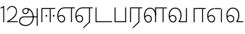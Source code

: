 SplineFontDB: 3.0
FontName: AyannaNarrowTamil-Light
FullName: AyannaNarrow
FamilyName: AyannaNarrow
OS2StyleName: "regular"
Weight: Light
Copyright: Licensed under the SIL Open Font License 1.1 (see file OFL.txt)
Version: pre
ItalicAngle: 0
UnderlinePosition: 0
UnderlineWidth: 0
Ascent: 819
Descent: 205
InvalidEm: 1
UFOAscent: 900
UFODescent: -400
LayerCount: 2
Layer: 0 0 "Back" 1
Layer: 1 0 "Fore" 0
PreferredKerning: 4
FSType: 0
OS2Version: 0
OS2_WeightWidthSlopeOnly: 0
OS2_UseTypoMetrics: 0
CreationTime: 1435046519
ModificationTime: 1436985915
PfmFamily: 16
TTFWeight: 400
TTFWidth: 5
LineGap: 0
VLineGap: 0
Panose: 2 0 6 0 0 0 0 0 0 0
OS2TypoAscent: 0
OS2TypoAOffset: 1
OS2TypoDescent: 0
OS2TypoDOffset: 1
OS2TypoLinegap: 0
OS2WinAscent: 0
OS2WinAOffset: 1
OS2WinDescent: 0
OS2WinDOffset: 1
HheadAscent: 0
HheadAOffset: 1
HheadDescent: 0
HheadDOffset: 1
OS2SubXSize: 861
OS2SubYSize: 799
OS2SubXOff: 0
OS2SubYOff: 246
OS2SupXSize: 861
OS2SupYSize: 799
OS2SupXOff: 0
OS2SupYOff: 615
OS2StrikeYSize: 61
OS2StrikeYPos: 307
OS2CapHeight: 720
OS2XHeight: 520
OS2Vendor: 'ACE '
OS2CodePages: 00000001.00000000
OS2UnicodeRanges: 80108003.00002042.00000000.00000000
Lookup: 1 0 0 "ss07" { "ss07-0"  } ['ss07' ('latn' <'dflt' > ) ]
Lookup: 1 0 0 "ss06" { "ss06-0"  } ['ss06' ('latn' <'dflt' > ) ]
Lookup: 1 0 0 "ss05" { "ss05-0"  } ['ss05' ('latn' <'dflt' > ) ]
Lookup: 1 0 0 "ss04" { "ss04-0"  } ['ss04' ('latn' <'dflt' > ) ]
Lookup: 1 0 0 "ss03" { "ss03-0"  } ['ss03' ('latn' <'dflt' > ) ]
Lookup: 1 0 0 "ss02" { "ss02-0"  } ['ss02' ('latn' <'dflt' > ) ]
Lookup: 1 0 0 "ss01" { "ss01-0"  } ['ss01' ('latn' <'dflt' > ) ]
MarkAttachClasses: 1
DEI: 91125
LangName: 1033 "Licensed under the SIL Open Font License 1.1 (see file OFL.txt)" "" "Medium" "" "" "Version 2.5.0" "" "" "" "" "" "" "" "" "" "" "ayanna-tamil" "tamil"
PickledDataWithLists: "(dp1
S'com.schriftgestaltung.weight'
p2
S'Light'
p3
sS'public.glyphOrder'
p4
(lp5
S'tm_A'
p6
aS'tm_Aa'
p7
aS'tm_Ai'
p8
aS'tm_Au'
p9
aS'tm_Ca'
p10
aS'tm_E'
p11
aS'tm_Ee'
p12
aS'tm_I'
p13
aS'tm_Ii'
p14
aS'tm_Ja'
p15
aS'tm_Ka'
p16
aS'tm_La'
p17
aS'tm_Lla'
p18
aS'tm_Llla'
p19
aS'tm_Ma'
p20
aS'tm_Na'
p21
aS'tm_Nga'
p22
aS'tm_Nna'
p23
aS'tm_Nnna'
p24
aS'tm_Nya'
p25
aS'tm_O'
p26
aS'tm_Oo'
p27
aS'tm_Pa'
p28
aS'tm_Ra'
p29
aS'tm_Rra'
p30
aS'tm_Sha'
p31
aS'tm_Ssa'
p32
aS'tm_Ta'
p33
aS'tm_Tta'
p34
aS'tm_U'
p35
aS'tm_Uu'
p36
aS'tm_Va'
p37
aS'tm_Visarga'
p38
aS'tm_Ya'
p39
aS'tm_Seven'
p40
aS'tm_Naal'
p41
aS'tm_VowelAa'
p42
asS'com.schriftgestaltung.useNiceNames'
p43
I00
sS'com.schriftgestaltung.fontMasterID'
p44
S'D3669537-663F-4203-8192-BEB274270EE9'
p45
s."
Encoding: Custom
UnicodeInterp: none
NameList: AGL For New Fonts
DisplaySize: -128
AntiAlias: 1
FitToEm: 1
WinInfo: 0 8 2
BeginPrivate: 0
EndPrivate
Grid
-1024 590 m 0
 2048 590 l 1024
1399 888 m 0
 -158 -570 l 1024
  Named: "1"
1259 887 m 0
 -298 -571 l 1024
  Named: "1"
-1024 545 m 4
 2048 545 l 1028
  Named: "tamil_overshoot"
798.5 1331 m 0
 798.5 -717 l 1024
  Named: "rsb"
-23.5 1328 m 0
 -23.5 -720 l 1024
  Named: "lsb"
-1024 531.002929688 m 4
 2048 531.002929688 l 1028
-1024 261.333333333 m 0
 2048 261.333333333 l 1024
EndSplineSet
AnchorClass2: "Anchor-4" "" "Anchor-0" "" "Anchor-1" "" 
BeginChars: 15 24

StartChar: uni0B85
Encoding: 0 2949 0
GlifName: tm_A_
Width: 776
VWidth: 0
Flags: HWO
HStem: -134 36<166.706 355.432> 160 35<141.354 678> 298 35<219.933 321.795> 492 37<228.107 385.381>
VStem: 155 37<359.354 458.575> 524 37<84.4743 308.835> 670 36<-129 160 195 521> 670 8<160 195>
LayerCount: 2
Back
Fore
SplineSet
706 -129 m 257xfe
 670 -129 l 257
 670 521 l 257
 706 521 l 257
 706 -129 l 257xfe
524 176 m 4
 525.926231568 318.453500224 458.301712548 488.950718588 276 492 c 0
 227.976127932 492.803274409 180.956044098 458.580220097 182 408 c 0
 182.82 368.27056277 208.431924759 333.888631761 264 333 c 0
 336.663770951 331.837977842 353.444444445 425.242774567 348 491 c 257
 380 485 l 257
 391.582481846 393.842857143 356.85725205 298.92904803 267 298 c 0
 190.041209717 297.224889321 145.897083579 345.391041922 145 408 c 0
 144.014925373 476.75 208.030746123 528.688737877 276 529 c 0
 481.555766621 529.941333333 560.038676027 341.726080949 561 176 c 4
 562.031141868 -1.76223776224 424.432525952 -134 275 -134 c 256
 112.066123188 -134 38.7097034903 -65.2188987962 30 27 c 256
 19.3825103778 139.418660639 102.328767123 215 206 215 c 258
 678 215 l 257
 678 180 l 257xfd
 209 180 l 258
 120.084611525 180 54.7903013298 108.281243746 67 27 c 256
 82.2429538611 -71.5608139609 191.800174061 -98 276 -98 c 260
 401.968253968 -98 521.799806012 13.2857448618 524 176 c 4
EndSplineSet
PickledDataWithLists: "(dp1
S'com.fontlab.hintData'
p2
(dp3
S'vhints'
p4
(lp5
(dp6
S'position'
p7
I60
sS'width'
p8
I32
sa(dp9
g7
I188
sg8
I32
sa(dp10
g7
I402
sg8
I32
sa(dp11
g7
I638
sg8
I33
sa(dp12
g7
I638
sg8
I11
sasS'hhints'
p13
(lp14
(dp15
g7
S'-134'
p16
sg8
I31
sa(dp17
g7
I132
sg8
I33
sa(dp18
g7
I240
sg8
I32
sa(dp19
g7
I454
sg8
I32
sass."
EndChar

StartChar: uni0B8E
Encoding: 2 2958 1
GlifName: tm_E_
Width: 695
VWidth: 0
Flags: HW
HStem: -17 36<143.421 245.433> 1 21G<533 569> 233 36<118.148 239.159> 486 35<209.872 533 569 669>
VStem: 35 37<115.107 346.148> 284 37<58.919 187.892> 533 36<1 486>
LayerCount: 2
Back
SplineSet
215 -23 m 260
 99 -23 35 88 35 240 c 260
 35 416.312292359 135 543.986710964 296 545 c 260
 300 442 l 260
 195 442 136 358.326530613 136 242 c 260
 136 148 155 80 215 80 c 260
 246 80 268 103 268 135 c 260
 268 172 242 198 207 198 c 260
 171 198 133 173 116 138 c 261
 73 216 l 261
 103 258 161 289 210 289 c 260
 301 289 367 225 367 136 c 260
 367 44 303 -23 215 -23 c 260
474 0 m 5x3e
 474 442 l 5
 293 442 l 5
 288 545 l 5
 666 545 l 5
 666 442 l 5
 579 442 l 5
 579 0 l 5
 474 0 l 5x3e
EndSplineSet
Fore
SplineSet
44 187 m 257xbe
 75 238 129 269 185 269 c 256
 261 269 321 209 321 126 c 256
 321 43 269 -17 198 -17 c 256
 93 -17 35 92 35 242 c 256
 35 416.76779864 135.361328125 543.96594632 300 545 c 260
 301 510 l 260
 157.15625 510 72 397.377273309 72 242 c 256
 72 113 115 19 197 19 c 256
 247 19 284 64 284 126 c 256
 284 188 240 233 183 233 c 256
 126 233 90 199 61 165 c 257
 44 187 l 257xbe
533 1 m 1x7e
 533 510 l 5
 301 510 l 5
 296 545 l 5
 669 545 l 5
 669 510 l 5
 569 510 l 5
 569 1 l 1
 533 1 l 1x7e
EndSplineSet
PickledDataWithLists: "(dp1
S'com.schriftgestaltung.Glyphs.ColorIndex'
p2
I6
sS'public.markColor'
p3
S'0,0.67,0.91,1'
p4
s."
EndChar

StartChar: uni0B8F
Encoding: 3 2959 2
GlifName: tm_E_e
Width: 659
VWidth: 0
Flags: HW
HStem: -18 36<108.421 210.433> 0 21G<498 534> 232 36<83.1483 204.159> 485 35<174.872 498 534 634>
VStem: 0 37<114.107 345.148> 249 37<57.919 186.892> 498 36<0 485>
LayerCount: 2
Back
SplineSet
554 0 m 261x7e
 299 -238.46875 l 261
 233 -170.46875 l 261
 449 32 l 261
 554 0 l 261x7e
263 520 m 1
 641 520 l 1
 641 417 l 1
 554 417 l 1
 554 0 l 1
 449 0 l 1
 449 417 l 1
 368 417 l 1
 263 520 l 1
179 192 m 256
 137.571289062 192 101.643554688 162.4921875 83 136 c 257
 39 197 l 257
 69.177734375 245.380859375 123.74609375 285 185 285 c 256
 269.942382812 285 337 218.286132812 337 126 c 256
 337 39.517578125 281.951171875 -23 185 -23 c 256
 69.048828125 -23 5 88.525390625 5 242 c 256
 5 402.34765625 95.1357421875 519.044921875 243 520 c 256
 407 520.002929688 l 257
 404 417 l 256
 244 417 l 256
 152.537109375 417 110 343.458984375 110 242 c 256
 110 149.443359375 128.03125 82 185 82 c 256
 211.740234375 82 238 104.709960938 238 136 c 256
 238 168.448242188 212.297851562 192 179 192 c 256
EndSplineSet
Fore
SplineSet
533 0 m 257x7e
 301 -221 l 257
 278 -197 l 257
 497 15 l 257
 533 0 l 257x7e
EndSplineSet
Refer: 1 2958 N 1 0 0 1 -35 -1 2
PickledDataWithLists: "(dp1
S'com.schriftgestaltung.Glyphs.ColorIndex'
p2
I6
sS'public.markColor'
p3
S'0,0.67,0.91,1'
p4
s."
EndChar

StartChar: uni0B87
Encoding: -1 2951 3
GlifName: tm_I_
Width: 1024
VWidth: 0
LayerCount: 2
Back
SplineSet
449 445 m 257
 384 555 l 257
 473 522 519 400 519 282 c 256
 519 199 508 187 508 187 c 257
 507 211 l 257
 635 181 675 114 676 36 c 256
 676 -69 621 -129 511 -129 c 256
 414 -129 345 -60 345 -60 c 257
 368 -60 l 257
 326 -90 282 -130 189 -129 c 256
 92 -128 26 -83 26 33 c 256
 27 145 126 190 156 203 c 257
 151 172 l 257
 127 233 84 280 84 412 c 256
 83 579 178 711 348 711 c 256
 588 711 658 505 628 227 c 257
 592 229 l 257
 619 482 565 677 348 677 c 256
 226 677 118 592 118 411 c 256
 118 304 167 215 184 187 c 257
 165 205 l 257
 165 205 229 230 338 230 c 256
 432 230 497 213 497 213 c 257
 476 199 l 257
 476 199 488 208 488 277 c 256
 488 330 474 394 449 445 c 257
244 442 m 256
 244 392 285 351 335 351 c 256
 385 351 426 392 426 442 c 256
 426 492 385 533 335 533 c 256
 285 533 244 492 244 442 c 256
212 442 m 256
 212 510 267 565 335 565 c 256
 403 565 458 510 458 442 c 256
 458 374 403 319 335 319 c 256
 267 319 212 374 212 442 c 256
339 -35 m 257
 396 15 446 93 476 192 c 257
 482 180 l 257
 459 187 406 197 340 197 c 256
 240 197 169 169 169 169 c 257
 175 168 181 183 187 182 c 257
 232 99 307 10 367 -34 c 257
 339 -35 l 257
58 32 m 256
 58 -56 117 -99 190 -99 c 256
 250 -99 297 -69 331 -40 c 257
 330 -53 l 257
 268 -7 194 91 156 164 c 257
 155 169 165 169 164 169 c 257
 120 151 58 108 58 32 c 256
377 -53 m 257
 377 -41 l 257
 401 -62 451 -97 513 -97 c 256
 601 -97 642 -45 642 38 c 256
 642 106 594 156 494 178 c 257
 508 181 l 257
 481 84 431 4 377 -53 c 257
EndSplineSet
Fore
PickledDataWithLists: "(dp1
S'com.fontlab.hintData'
p2
(dp3
S'vhints'
p4
(lp5
(dp6
S'position'
p7
I26
sS'width'
p8
I32
sa(dp9
g7
I84
sg8
I32
sa(dp10
g7
I250
sg8
I32
sa(dp11
g7
I435
sg8
I32
sa(dp12
g7
I486
sg8
I32
sa(dp13
g7
I633
sg8
I32
sasS'hhints'
p14
(lp15
(dp16
g7
S'-19'
p17
sg8
I30
sa(dp18
g7
I309
sg8
I30
sa(dp19
g7
I431
sg8
I30
sa(dp20
g7
I617
sg8
I30
sa(dp21
g7
I770
sg8
I30
sass."
EndChar

StartChar: uni0B88
Encoding: 1 2952 4
GlifName: tm_I_i
Width: 602
VWidth: 0
Flags: HW
HStem: 0 21G<70 106.041 375 411.038> 203.7 66.5996<221.265 283.735 486.265 548.735> 485 35<107 376 411.933 572>
VStem: 70 36<0 485> 219.2 66.5996<205.765 268.235> 375 36<0 485> 484.2 66.5996<205.765 268.235>
LayerCount: 2
Back
SplineSet
255.5 217.059570312 m 0
 223.099609375 217.059570312 195.559570312 244.599609375 195.559570312 277 c 0
 195.559570312 309.400390625 223.099609375 336.940429688 255.5 336.940429688 c 0
 287.900390625 336.940429688 315.440429688 309.400390625 315.440429688 277 c 0
 315.440429688 244.599609375 287.900390625 217.059570312 255.5 217.059570312 c 0
562.5 217.059570312 m 0
 530.099609375 217.059570312 502.559570312 244.599609375 502.559570312 277 c 0
 502.559570312 309.400390625 530.099609375 336.940429688 562.5 336.940429688 c 0
 594.900390625 336.940429688 622.440429688 309.400390625 622.440429688 277 c 0
 622.440429688 244.599609375 594.900390625 217.059570312 562.5 217.059570312 c 0
60 0 m 5
 60 520 l 1
 617 520 l 1
 617 420 l 1
 460 420 l 1
 460 0 l 1
 355 0 l 1
 355 420 l 1
 165 420 l 1
 165 0 l 1
 60 0 l 5
EndSplineSet
Fore
SplineSet
252.5 203.700195312 m 256
 234.500105574 203.700195312 219.200195312 219.000105574 219.200195312 237 c 256
 219.200195312 254.999894426 234.500105574 270.299804688 252.5 270.299804688 c 256
 270.499894426 270.299804688 285.799804688 254.999894426 285.799804688 237 c 256
 285.799804688 219.000105574 270.499894426 203.700195312 252.5 203.700195312 c 256
517.5 203.700195312 m 256
 499.500105574 203.700195312 484.200195312 219.000105574 484.200195312 237 c 256
 484.200195312 254.999894426 499.500105574 270.299804688 517.5 270.299804688 c 256
 535.499894426 270.299804688 550.799804688 254.999894426 550.799804688 237 c 256
 550.799804688 219.000105574 535.499894426 203.700195312 517.5 203.700195312 c 256
70 0 m 1
 71 520 l 1
 572 520 l 1
 572 485 l 1
 411.932692308 485 l 1
 411 0 l 1
 375 0 l 1
 376 485 l 1
 107 485 l 5
 106 0 l 5
 70 0 l 1
EndSplineSet
PickledDataWithLists: "(dp1
S'com.schriftgestaltung.Glyphs.ColorIndex'
p2
I6
sS'public.markColor'
p3
S'0,0.67,0.91,1'
p4
s."
EndChar

StartChar: uni0BB2
Encoding: -1 2994 5
GlifName: tm_L_a
Width: 1024
VWidth: 0
LayerCount: 2
Back
SplineSet
59 118 m 256
 59 186 114 241 182 241 c 256
 250 241 305 186 305 118 c 256
 305 50 251 -5 183 -5 c 256
 115 -5 59 50 59 118 c 256
91 118 m 256
 91 68 132 27 182 27 c 256
 232 27 273 68 273 118 c 256
 273 168 232 209 182 209 c 256
 132 209 91 168 91 118 c 256
139 3 m 256
 -41 77 -20 516 235 516 c 256
 234 482 l 256
 26 482 -12 92 175 17 c 256
 139 3 l 256
469 497 m 257
 487 525 l 257
 555 495 639 407 639 249 c 256
 639 129 618 -5 489 -5 c 256
 387 -5 352 59 352 131 c 256
 352 233 393 329 359 405 c 256
 332 464 284 481 234 482 c 257
 234 516 l 257
 299 515 353 491 390 423 c 256
 432 346 387 211 388 132 c 256
 389 52 437 27 490 27 c 256
 584 27 606 140 606 248 c 256
 606 369 544 462 469 497 c 257
EndSplineSet
Fore
PickledDataWithLists: "(dp1
S'com.fontlab.hintData'
p2
(dp3
S'vhints'
p4
(lp5
(dp6
S'position'
p7
I278
sS'width'
p8
I1
sa(dp9
g7
I313
sg8
I32
sa(dp10
g7
I394
sg8
I36
sa(dp11
g7
I665
sg8
I33
sasS'hhints'
p12
(lp13
(dp14
g7
S'-1'
p15
sg8
I32
sa(dp16
g7
I213
sg8
I32
sa(dp17
g7
I486
sg8
I34
sass."
EndChar

StartChar: uni0BB3
Encoding: 7 2995 6
GlifName: tm_L_la
Width: 892
VWidth: 0
Flags: HMW
VStem: 40 37<115.107 363.81> 289 37<58.919 187.892> 441 35<0 485> 715 36<0 485>
LayerCount: 2
Back
SplineSet
65 172 m 257x2f80
 98.4179402372 232.304723669 146.107721259 277 217 277 c 256
 298.588992011 277 363 221.541830505 363 131 c 256
 363 43.9374186198 308.313217625 -19 212 -19 c 256
 97.9817482035 -19 35 90.8417480469 35 242 c 256
 35 411 127.037181189 533.161328667 278 535 c 256
 469.880220785 537.343613348 543.748129252 368.086989177 544 179 c 256
 439 224 l 256
 439.025641026 324.575741681 393.280406546 429 279 429 c 256
 186.663884943 429 132 350.415944786 132 242 c 256
 132 145.972815225 159.519755747 76 212 76 c 256
 244.18359375 76 268 97.8692079741 268 128 c 256
 268 161.607421875 244.911223235 186 215 186 c 256
 164.214445347 186 124.722997607 140.423076923 109 107 c 257
 65 172 l 257x2f80
439 1 m 1
 439 521 l 1
 897 521 l 1
 897 418 l 1
 810 418 l 1
 810 1 l 1
 705 1 l 1
 705 418 l 1
 544 418 l 1
 544 1 l 1
 439 1 l 1
EndSplineSet
Fore
SplineSet
49 187 m 257
 80 238 134 269 190 269 c 256
 266 269 326 209 326 126 c 256
 326 43 274 -17 203 -17 c 256
 98 -17 40 92 40 242 c 256
 40 411 121 534 255 535 c 256
 394.628649657 536.042004848 478.009049774 417 476 251 c 257
 441 257 l 256
 441 397.516129032 373.635869565 499 256 499 c 256
 144 499 77 391 77 242 c 256
 77 113 120 19 202 19 c 256
 252 19 289 64 289 126 c 256
 289 188 245 233 188 233 c 256
 131 233 95 199 66 165 c 257
 49 187 l 257
476 0 m 1
 440 0 l 1
 441 545 l 5
 872 545 l 5
 872 510 l 5
 751.932617188 510 l 5
 751 0 l 1
 715 0 l 1
 716 510 l 5
 477 510 l 5
 476 0 l 1
EndSplineSet
PickledDataWithLists: "(dp1
S'com.schriftgestaltung.Glyphs.ColorIndex'
p2
I6
sS'public.markColor'
p3
S'0,0.67,0.91,1'
p4
s."
EndChar

StartChar: uni0BB4
Encoding: -1 2996 7
GlifName: tm_L_lla
Width: 1024
VWidth: 0
LayerCount: 2
Back
SplineSet
282 2 m 257
 316 2 l 257
 316 -23 l 258
 316 -104 409 -111 504 -111 c 258
 576 -111 l 257
 576 -111 l 257
 576 -161 l 257
 444 -161 391 -303 225 -305 c 256
 175 -306 114 -286 114 -205 c 256
 114 -160 145 -119 195 -100 c 256
 210 -126 l 256
 167 -147 147 -168 147 -206 c 256
 147 -242 167 -274 224 -274 c 256
 357 -274 397 -176 509 -141 c 257
 358 -153 282 -114 282 -24 c 258
 282 2 l 257
531 1 m 257
 46 1 l 256
 43 1 l 257
 43 517 l 257
 76 517 l 257
 76 34 l 257
 282 34 l 257
 282 313 l 258
 282 494 388 524 440 524 c 256
 579 523 618 377 617 284 c 256
 615 156 531 1 531 1 c 257
508 34 m 257
 508 34 584 169 583 285 c 256
 583 386 537 490 442 490 c 256
 359 490 317 422 316 312 c 258
 316 34 l 257
 508 34 l 257
EndSplineSet
Fore
PickledDataWithLists: "(dp1
S'com.fontlab.hintData'
p2
(dp3
S'vhints'
p4
(lp5
(dp6
S'position'
p7
S'-27'
p8
sS'width'
p9
I33
sa(dp10
g7
I212
sg9
I34
sa(dp11
g7
I513
sg9
I34
sasS'hhints'
p12
(lp13
(dp14
g7
I1
sg9
I33
sa(dp15
g7
I490
sg9
I34
sass."
EndChar

StartChar: uni0BF3
Encoding: 11 3059 8
GlifName: tm_N_aal
Width: 674
VWidth: 0
Flags: W
HStem: -17 36<148.421 250.433> 0 35<448 654> 233 36<123.148 244.159> 499 36<199.098 357.367>
VStem: 40 37<115.107 357.718> 289 37<58.919 187.892> 471 38<133.101 373.304>
LayerCount: 2
Back
SplineSet
201 192 m 0
 211.412393305 191.886925351 221.876937226 189.599012793 231.068913731 184.706335801 c 0
 239.673992136 180.126051125 247.065972985 173.251924072 252.118242337 164.915200707 c 0
 257.362268225 156.262060878 260.077526672 146.117837023 260 136 c 0
 259.92517862 126.235224685 257.249921589 116.485139684 252.216156514 108.117485033 c 0
 247.461720839 100.21416114 240.623987874 93.5840168344 232.601704122 89.0331761918 c 0
 224.823909195 84.6210279359 215.940599284 82.1638004776 207 82 c 0
 198.504890212 81.8443613234 189.995674279 83.7666505414 182.331481835 87.434247558 c 0
 174.66728939 91.1018445746 167.867324301 96.481290091 162.269556581 102.873168552 c 0
 148.647792182 118.427344221 142.46260067 139.110127472 138.770437469 159.453499292 c 0
 134.036411414 185.537409182 131.988860928 212.091683359 131.988860928 238.60552062 c 0
 131.988860928 274.498203607 136.617395288 308.964998625 149.557436137 341.682146185 c 0
 160.093382713 368.320865709 176.721697662 393.064567808 199.915963308 409.876872506 c 0
 222.669249529 426.369534385 250.900534865 434.625849182 279 435 c 0
 279.686450584 435.009140247 280.373027507 435.013708033 281.059664209 435.013708033 c 0
 311.094557959 435.013708033 341.243832506 426.273858449 365.936923569 409.1853543 c 0
 389.757698734 392.700524021 407.922218008 368.765274843 419.706780082 342.302035141 c 0
 432.244125461 314.148356295 438.003733438 283.183146054 438.003733438 252.359737839 c 0
 438.003733438 233.529614226 435.948374399 215.220446037 432.331190739 196.942394031 c 0
 428.633573108 178.257899762 423.317821564 159.890147525 416.397570027 142.144927862 c 0
 409.74372659 125.082843807 401.578358557 108.609080438 392 93 c 1
 392 0 l 1
 676 0 l 1
 676 103 l 1
 512 103 l 1
 518.734296443 117.555611566 524.17712825 132.701752341 528.372846151 148.181175067 c 0
 532.909640484 164.918944135 536.059926763 182.012280939 538.367567439 199.199782523 c 0
 540.578778886 215.669071116 542.000024085 232.264574594 542.000024085 248.881539031 c 0
 541.994748248 274.830595276 538.046657588 300.605377401 531.852463898 325.782951179 c 0
 525.669039562 350.9167507 517.68545612 375.578088696 511.414672882 400.69023501 c 0
 497.399473702 456.815876589 497.286219406 515.191291226 496.123550386 573.028663672 c 0
 495.542215875 601.947349896 493.504415666 631.079736595 485.719015598 658.936798688 c 0
 477.93361553 686.793860781 464.055883962 713.157977996 444 734 c 0
 425.177712672 753.560071618 401.326746766 767.955745424 375.774537307 777.11868675 c 0
 350.222327849 786.281628076 323.106860034 790.553265378 296 792 c 0
 288.606865322 792.394582917 281.201403534 792.594091512 273.795667988 792.594091512 c 0
 247.528590513 792.594091512 221.258069103 790.084236001 195.521925644 784.86666724 c 0
 162.52973809 778.178057992 130.213025241 766.600486852 102.233873466 747.881806363 c 0
 74.2547216904 729.163125876 51.0492947286 702.927584239 37.7013083247 672.02364934 c 0
 28.2047699922 650.036782295 23.9938058841 626.09524599 23.9938058841 602.098009401 c 0
 23.9938058841 592.365609305 24.68643219 582.624047535 26 573 c 0
 30.0728983759 543.15931171 39.5166999293 514.363593197 46.9328807544 485.173604489 c 0
 53.3144431753 460.055860006 57.7187108695 434.258519324 57.7187108695 408.392108175 c 0
 57.7187108695 404.198485474 57.6029451264 400.003047264 57.3610711654 395.80839528 c 0
 55.8544983523 369.680950177 49.7123631532 344.064681015 43.0256256969 318.762493531 c 0
 36.3388882405 293.460306046 29.5645618709 268.044887631 27 242 c 0
 26.2121444158 233.998785292 25.8357827463 225.980724147 25.8357827463 217.965492393 c 0
 25.8357827463 179.593541529 34.4616143864 141.286437466 47.8585003578 105.203049778 c 0
 60.9859322297 69.8454140872 79.6404290744 35.3550694407 108.879678855 11.531590654 c 0
 136.260957485 -10.778055301 171.689359564 -22.2168052318 207 -23 c 0
 208.350198749 -23.0299475904 209.701327652 -23.0449888179 211.052913273 -23.0449888179 c 0
 238.28352895 -23.0449888179 265.699530023 -16.9396316278 289.429193537 -3.62600735222 c 0
 311.178397652 8.57647211858 329.383117097 27.0242141954 341.172492797 49.0000874537 c 0
 353.542982868 72.0591814065 359.004900002 98.4651226533 359.004900002 124.64121391 c 0
 359.004900002 153.992060644 352.462637572 182.77556152 338.507809333 208.167495138 c 0
 325.801459411 231.287721932 306.814843577 250.921887129 284.091824556 264.32564115 c 0
 261.238213042 277.806428493 234.731053175 285.004899226 208.198522006 285.004899226 c 0
 207.799016294 285.004899226 207.39950483 285.003267193 207 285 c 0
 187.028526097 284.836671163 167.130444647 280.618557019 148.685244877 272.959506712 c 0
 130.359835079 265.35019712 113.475959036 254.418377712 98.6077712997 241.278391786 c 0
 84.0490032317 228.411860174 71.3743430232 213.427975232 61 197 c 1
 105 136 l 1
 111.913879168 145.653893928 119.956498369 154.502536135 128.93965937 162.267985997 c 0
 138.842356104 170.828324054 149.90157559 178.101684842 161.877902456 183.384712865 c 0
 173.927910353 188.700243253 186.983497343 192.004616445 200.148739357 192.004616445 c 0
 200.432444971 192.004616445 200.716201507 192.003081944 201 192 c 0
  Spiro
    201 192 o
    231.069 184.706 o
    252.118 164.915 o
    260 136 o
    252.216 108.117 o
    232.602 89.0332 o
    207 82 o
    162.27 102.873 o
    138.77 159.453 o
    132 242 o
    149.557 341.682 o
    199.916 409.877 o
    279 435 o
    365.937 409.185 o
    419.707 342.302 o
    438 251 o
    432.331 196.942 o
    416.398 142.145 o
    392 93 v
    392 0 v
    676 0 v
    676 103 v
    512 103 v
    528.373 148.181 o
    538.368 199.2 o
    542 249 o
    511.415 400.69 o
    444 734 o
    296 792 o
    26 573 o
    57.3611 395.808 o
    27 242 o
    47.8585 105.203 o
    108.88 11.5316 o
    207 -23 o
    289.429 -3.62601 o
    341.172 49.0001 o
    359 126 o
    338.508 208.167 o
    284.092 264.326 o
    207 285 o
    148.685 272.96 o
    98.6078 241.278 o
    61 197 v
    105 136 v
    128.94 162.268 o
    161.878 183.385 o
    0 0 z
  EndSpiro
EndSplineSet
Fore
SplineSet
188 233 m 256xbe
 131 233 95 199 66 165 c 257
 49 187 l 257
 80 238 134 269 190 269 c 256
 266 269 326 209 326 126 c 256
 326 43 274 -17 203 -17 c 256xbe
 98 -17 40 92 40 242 c 256
 40 411 129 534 275 535 c 256
 422.630901288 535.954225352 511.008583691 422.401408451 509 264 c 260
 509 212.050925926 500.866666667 115.574074074 448 35 c 261
 654 35 l 261
 654 0 l 261
 403 0 l 261x7e
 403 33 l 261
 458 102.935779817 471 200.422018349 471 264 c 260
 471 400.451612903 399 499 276 499 c 256
 151 499 77 391 77 242 c 256
 77 113 120 19 202 19 c 256
 252 19 289 64 289 126 c 256
 289 188 245 233 188 233 c 256xbe
EndSplineSet
PickledDataWithLists: "(dp1
S'com.schriftgestaltung.Glyphs.ColorIndex'
p2
I6
sS'public.markColor'
p3
S'0,0.67,0.91,1'
p4
s."
EndChar

StartChar: uni0B92
Encoding: -1 2962 9
GlifName: tm_O_
Width: 1024
VWidth: 0
LayerCount: 2
Back
SplineSet
68 242 m 256
 68 192 109 151 159 151 c 256
 209 151 250 192 250 242 c 256
 250 292 209 333 159 333 c 256
 109 333 68 292 68 242 c 256
36 242 m 256
 36 310 91 365 159 365 c 256
 227 365 282 310 282 242 c 256
 282 174 227 119 159 119 c 256
 91 119 36 174 36 242 c 256
50 185 m 257
 -6 278 40 527 266 527 c 256
 454 527 515 377 515 232 c 256
 515 64 401 -37 331 -71 c 257
 330 -75 334 -53 333 -56 c 257
 370 -86 432 -106 489 -112 c 257
 490 -166 l 257
 396 -179 403 -261 245 -261 c 256
 151 -261 108 -195 93 -166 c 257
 116 -147 l 257
 133 -175 165 -229 248 -229 c 256
 369 -229 389 -146 473 -135 c 257
 463 -144 l 257
 400 -129 275 -111 275 12 c 256
 275 34 283 57 283 57 c 257
 314 57 l 257
 308 42 305 27 305 12 c 256
 305 -19 317 -42 329 -51 c 257
 308 -35 l 257
 386 -10 481 106 483 230 c 256
 485 341 438 494 266 494 c 256
 82 494 30 286 76 206 c 257
 50 185 l 257
EndSplineSet
Fore
PickledDataWithLists: "(dp1
S'com.fontlab.hintData'
p2
(dp3
S'vhints'
p4
(lp5
(dp6
S'position'
p7
I250
sS'width'
p8
I32
sa(dp9
g7
I275
sg8
I30
sa(dp10
g7
I483
sg8
I32
sasS'hhints'
p11
(lp12
(dp13
g7
S'-261'
p14
sg8
I32
sa(dp15
g7
S'-166'
p16
sg8
I54
sa(dp17
g7
I119
sg8
I32
sa(dp18
g7
I333
sg8
I32
sa(dp19
g7
I494
sg8
I33
sass."
EndChar

StartChar: uni0B93
Encoding: -1 2963 10
GlifName: tm_O_o
Width: 1024
VWidth: 0
LayerCount: 2
Back
SplineSet
99 -165 m 256
 99 -182 113 -196 130 -196 c 256
 148 -196 162 -182 162 -165 c 256
 162 -148 148 -134 130 -134 c 256
 113 -134 99 -148 99 -165 c 256
69 -166 m 256
 69 -132 96 -103 130 -103 c 256
 164 -103 192 -131 192 -165 c 256
 192 -199 164 -227 130 -227 c 256
 96 -227 69 -200 69 -166 c 256
44 242 m 256
 44 192 85 151 135 151 c 256
 185 151 226 192 226 242 c 256
 226 292 185 333 135 333 c 256
 85 333 44 292 44 242 c 256
12 242 m 256
 12 310 67 365 135 365 c 256
 203 365 258 310 258 242 c 256
 258 174 203 119 135 119 c 256
 67 119 12 174 12 242 c 256
26 185 m 257
 -30 278 16 527 242 527 c 256
 430 527 491 377 491 232 c 256
 491 64 377 -37 307 -71 c 257
 306 -75 310 -53 309 -56 c 257
 346 -86 408 -106 465 -112 c 257
 466 -166 l 257
 372 -179 379 -261 221 -261 c 256
 77 -261 71 -195 69 -166 c 257
 99 -165 l 257
 96 -193 121 -229 224 -229 c 256
 345 -229 365 -146 449 -135 c 257
 439 -144 l 257
 376 -129 251 -111 251 12 c 256
 251 34 259 57 259 57 c 257
 290 57 l 257
 284 42 281 27 281 12 c 256
 281 -19 293 -42 305 -51 c 257
 284 -35 l 257
 362 -10 457 106 459 230 c 256
 461 341 414 494 242 494 c 256
 58 494 6 286 52 206 c 257
 26 185 l 257
EndSplineSet
Fore
EndChar

StartChar: uni0BAA
Encoding: 5 2986 11
GlifName: tm_P_a
Width: 561
VWidth: 0
Flags: HW
HStem: 0 35<106 455>
VStem: 70 36<35 520> 455 36<35 520>
LayerCount: 2
Back
SplineSet
396 520 m 257
 396 103 l 261
 165 103 l 261
 165 520 l 257
 60 520 l 257
 60 0 l 257
 501 0 l 257
 501 520 l 257
 396 520 l 257
EndSplineSet
Fore
SplineSet
455 545 m 261
 491 545 l 261
 491 0 l 257
 70 0 l 257
 70 545 l 261
 106 545 l 261
 106 35 l 257
 455 35 l 257
 455 545 l 261
EndSplineSet
PickledDataWithLists: "(dp1
S'com.schriftgestaltung.Glyphs.ColorIndex'
p2
I5
sS'public.markColor'
p3
S'0.04,0.57,0.04,1'
p4
s."
EndChar

StartChar: uni0BB0
Encoding: 6 2992 12
GlifName: tm_R_a
Width: 532
VWidth: 0
Flags: HW
HStem: 0 21G<70 106.041 375 411.038> 485 35<107 376 411.933 512>
VStem: 70 36<0 485> 376 35.9327<15 485>
LayerCount: 2
Back
SplineSet
451 0 m 261
 196 -238.46875 l 261
 130 -170.46875 l 261
 346 32 l 261
 451 0 l 261
165 0 m 1
 60 0 l 1
 60 520 l 1
 538 520 l 1
 538 417 l 1
 451 417 l 1
 451 0 l 1
 346 0 l 1
 346 417 l 1
 165 417 l 1
 165 0 l 1
EndSplineSet
Fore
SplineSet
411 0 m 257
 179 -221 l 257
 156 -197 l 257
 375 15 l 257
 411 0 l 257
106 0 m 1
 70 0 l 1
 71 545 l 5
 512 545 l 5
 512 510 l 5
 411.932617188 510 l 5
 411 0 l 1
 375 0 l 1
 376 510 l 5
 107 510 l 5
 106 0 l 1
EndSplineSet
PickledDataWithLists: "(dp1
S'com.schriftgestaltung.Glyphs.ColorIndex'
p2
I6
sS'public.markColor'
p3
S'0,0.67,0.91,1'
p4
sS'com.fontlab.hintData'
p5
(dp6
S'vhints'
p7
(lp8
(dp9
S'position'
p10
I80
sS'width'
p11
I33
sa(dp12
g10
I469
sg11
I33
sasS'hhints'
p13
(lp14
(dp15
g10
I0
sg11
I21
sa(dp16
g10
I485
sg11
I35
sass."
EndChar

StartChar: uni0BB1
Encoding: -1 2993 13
GlifName: tm_R_ra
Width: 1024
VWidth: 0
LayerCount: 2
Back
SplineSet
352 0 m 257
 320 0 l 257
 320 380 l 257
 352 380 l 257
 352 0 l 257
352 390 m 1281
47 360 m 256
 47 442 97 524 202 524 c 256
 317 524 353 434 352 372 c 257
 321 372 l 257
 320 477 243 493 201 493 c 256
 143 493 79 451 79 361 c 256
 47 360 l 256
352 0 m 257
 320 0 l 1281
79 0 m 257
 47 0 l 257
 47 380 l 257
 79 380 l 257
 79 0 l 257
352 396 m 256
 320 403 l 256
 320 416 343 518 464 518 c 256
 628 518 629 329 629 209 c 256
 629 48 573 -128 311 -128 c 258
 255 -128 l 258
 188 -128 114 -131 115 -201 c 256
 116 -243 123 -289 213 -299 c 257
 214 -331 l 257
 116 -325 81 -269 81 -202 c 256
 81 -86 205 -95 284 -95 c 258
 310 -95 l 258
 553 -95 595 72 595 209 c 256
 595 317 587 484 464 484 c 256
 408 484 352 447 352 396 c 256
EndSplineSet
Fore
EndChar

StartChar: uni0BB6
Encoding: -1 2998 14
GlifName: tm_S_ha
Width: 1024
VWidth: 0
LayerCount: 2
Back
SplineSet
297 485 m 257
 297 520 l 257
 719 520 l 257
 719 485 l 257
 297 485 l 257
687 520 m 257
 719 520 l 257
 719 130 l 257
 719 230 l 257
 687 230 l 257
 687 129 l 257
 687 520 l 257
414 520 m 257
 446 520 l 257
 446 130 l 257
 414 130 l 257
 414 520 l 257
719 254 m 256
 719 132 720 -4 564 -4 c 256
 429 -4 413 86 414 148 c 257
 445 148 l 257
 446 43 503 27 565 27 c 256
 687 27 687 142 687 252 c 256
 719 254 l 256
24 520 m 257
 56 520 l 257
 56 224 l 258
 56 52 117 27 175 27 c 256
 289 27 297 126 297 224 c 258
 297 224 297 420 297 520 c 257
 329 520 l 257
 329 224 l 258
 329 108 320 -4 174 -4 c 256
 46 -4 24 100 24 224 c 258
 24 520 l 257
EndSplineSet
Fore
EndChar

StartChar: uni0B9F
Encoding: 4 2975 15
GlifName: tm_T_ta
Width: 703
VWidth: 0
Flags: HW
HStem: 0 35<106 673>
VStem: 70 36<35 520>
LayerCount: 2
Back
SplineSet
673 103 m 257
 175 103 l 257
 175 520 l 257
 70 520 l 257
 70 0 l 257
 673 0 l 257
 673 103 l 257
EndSplineSet
Fore
SplineSet
673 35 m 257
 673 0 l 257
 70 0 l 257
 70 545 l 261
 105 545 l 261
 105 35 l 257
 673 35 l 257
EndSplineSet
PickledDataWithLists: "(dp1
S'com.schriftgestaltung.Glyphs.ColorIndex'
p2
I6
sS'public.markColor'
p3
S'0,0.67,0.91,1'
p4
s."
EndChar

StartChar: uni0B8A
Encoding: -1 2954 16
GlifName: tm_U_u
Width: 1024
VWidth: 0
LayerCount: 2
Back
SplineSet
204 0 m 257
 204 36 l 257
 840 36 l 257
 840 0 l 257
 204 0 l 257
461 141 m 256
 461 162 478 179 499 179 c 256
 520 179 537 162 537 141 c 256
 537 120 520 103 499 103 c 256
 478 103 461 120 461 141 c 256
520 347 m 257
 443 343 408 269 408 201 c 256
 408 144 435 72 499 72 c 256
 537 72 568 103 568 141 c 256
 568 179 537 210 499 210 c 256
 474 210 452 197 440 177 c 257
 436 202 439 230 448 254 c 256
 461 290 488 315 527 316 c 257
 550 315 569 307 583 281 c 256
 586 275 588 269 588 262 c 258
 588 73 l 257
 619 73 l 257
 619 230 l 258
 619 238 620 247 619 255 c 257
 619 316 l 257
 712 316 l 257
 712 73 l 257
 743 73 l 257
 743 316 l 257
 841 316 l 257
 841 348 l 257
 588 348 l 257
 588 327 l 257
 569 340 557 346 520 347 c 257
EndSplineSet
Fore
EndChar

StartChar: uni0BB5
Encoding: 8 2997 17
GlifName: tm_V_a
Width: 772
VWidth: 0
Flags: W
HStem: -17 36<148.421 250.433> 0 35<448 666> 233 36<123.148 244.159> 499 36<199.098 353.809>
VStem: 40 37<115.107 357.718> 289 37<58.919 187.892> 471 37<129.698 365.548> 666 36<35 520>
LayerCount: 2
Back
SplineSet
65 216 m 257x7f
 105 132 l 257
 120.776523709 165.072115385 156.72930371 192 196 192 c 256
 232.119212962 192 260 168.925175108 260 130 c 256
 260 96.0280845907 233.740174411 80 207 80 c 256
 146.993157174 80 128 148.286723293 128 242 c 256
 128 353.633824482 184.191556538 438 282 438 c 256
 383.073396382 438 438 350.882669201 438 251 c 256
 438 199.197459724 420.107208807 137.429833075 392 93 c 257
 392 0 l 257
 728 0 l 257
 728 521 l 257
 623 521 l 257
 623 103 l 257
 512 103 l 257
 531.616887019 143.135373652 541.51330255 201.932488788 542 249 c 256
 543.765290193 419.717590536 444.557418364 542.089954801 278 541 c 256
 122.059450581 539.972696245 27 409.614334471 27 240 c 256
 27 87.6834472656 91.0492354612 -23 207 -23 c 256
 303.951053504 -23 359 39.517835829 359 126 c 256
 359 234.757551221 285.679857848 289 202 289 c 256
 144.522130744 289 93.3174856086 256.134290456 65 216 c 257x7f
EndSplineSet
Fore
SplineSet
49 187 m 257xbf
 80 238 134 269 190 269 c 256
 266 269 326 209 326 126 c 256
 326 43 274 -17 203 -17 c 256xbf
 98 -17 40 92 40 242 c 256
 40 411 129 534 275 535 c 256
 421.999953249 536.006848995 510 417 508 251 c 256
 507.409681398 202.003556007 500 111 448 35 c 257
 666 35 l 257
 666 520 l 257
 702 520 l 257
 702 0 l 257
 403 0 l 257x7f
 403 33 l 257
 458 99 471 191 471 251 c 256
 471 395 399 499 276 499 c 256
 151 499 77 391 77 242 c 256
 77 113 120 19 202 19 c 256
 252 19 289 64 289 126 c 256
 289 188 245 233 188 233 c 256
 131 233 95 199 66 165 c 257
 49 187 l 257xbf
EndSplineSet
PickledDataWithLists: "(dp1
S'com.schriftgestaltung.Glyphs.ColorIndex'
p2
I5
sS'public.markColor'
p3
S'0.04,0.57,0.04,1'
p4
s."
Substitution2: "ss07-0" tm_Va.ss07
Substitution2: "ss06-0" uni0BB5.ss06
Substitution2: "ss05-0" uni0BB5.ss05
Substitution2: "ss04-0" uni0BB5.ss04
Substitution2: "ss03-0" uni0BB5.ss03
Substitution2: "ss02-0" uni0BB5.ss02
Substitution2: "ss01-0" uni0BB5.ss01
EndChar

StartChar: uni0B83
Encoding: -1 2947 18
GlifName: tm_V_isarga
Width: 1024
VWidth: 0
LayerCount: 2
Back
SplineSet
475 106 m 256
 475 170 527 222 591 222 c 256
 655 222 707 170 707 106 c 256
 707 42 655 -10 591 -10 c 256
 527 -10 475 42 475 106 c 256
503 106 m 256
 503 58 542 19 590 19 c 256
 639 19 677 58 677 106 c 256
 677 154 639 193 590 193 c 256
 542 193 503 154 503 106 c 256
27 106 m 256
 27 170 79 222 143 222 c 256
 207 222 259 170 259 106 c 256
 259 42 207 -10 143 -10 c 256
 79 -10 27 42 27 106 c 256
55 106 m 256
 55 58 94 19 142 19 c 256
 191 19 229 58 229 106 c 256
 229 154 191 193 142 193 c 256
 94 193 55 154 55 106 c 256
246 678 m 256
 246 742 299 794 363 794 c 256
 426 794 479 742 479 678 c 256
 479 614 426 562 363 562 c 256
 299 562 246 614 246 678 c 256
275 678 m 256
 275 630 314 591 362 591 c 256
 410 591 449 630 449 678 c 256
 449 726 410 765 362 765 c 256
 314 765 275 726 275 678 c 256
EndSplineSet
Fore
EndChar

StartChar: uni0BBE
Encoding: 9 3006 19
GlifName: tm_V_owelA_a
Width: 642
VWidth: 0
Flags: W
HStem: 0 21G<180 216.041 485 521.038> 485 35<217 486 521.933 622>
VStem: 180 36<0 485> 485 36<0 485>
LayerCount: 2
Back
SplineSet
165 0 m 1
 60 0 l 1
 60 520 l 1
 538 520 l 1
 538 420 l 1
 451 420 l 1
 451 0 l 1
 346 0 l 1
 346 420 l 1
 165 420 l 1
 165 0 l 1
EndSplineSet
Fore
SplineSet
216 0 m 1
 180 0 l 1
 181 520 l 1
 622 520 l 1
 622 485 l 1
 521.932617188 485 l 1
 521 0 l 1
 485 0 l 1
 486 485 l 1
 217 485 l 1
 216 0 l 1
EndSplineSet
PickledDataWithLists: "(dp1
S'com.schriftgestaltung.Glyphs.ColorIndex'
p2
I6
sS'public.markColor'
p3
S'0,0.67,0.91,1'
p4
s."
EndChar

StartChar: uni0BAF
Encoding: -1 2991 20
GlifName: tm_Y_a
Width: 1024
VWidth: 0
LayerCount: 2
Back
SplineSet
465 520 m 257
 497 520 l 257
 497 130 l 257
 497 0 l 257
 465 0 l 257
 465 129 l 257
 465 520 l 257
469 0 m 257
 469 35 l 257
 787 35 l 257
 787 0 l 257
 469 0 l 257
754 520 m 257
 787 520 l 257
 787 0 l 257
 754 0 l 257
 754 520 l 257
192 520 m 257
 224 520 l 257
 224 150 l 258
 224 40 285 27 343 27 c 256
 465 27 465 142 465 252 c 257
 497 254 l 257
 497 132 498 -4 342 -4 c 256
 214 -4 192 72 192 150 c 258
 192 520 l 257
EndSplineSet
Fore
EndChar

StartChar: uni0BED
Encoding: 10 3053 21
Width: 694
VWidth: 0
Flags: W
HStem: -17 36<142.421 244.433> 1 21G<532 568> 233 36<117.148 238.159>
VStem: 34 37<115.107 346.148> 283 37<58.919 187.892> 532 36<1 486> 558 10<486 521>
LayerCount: 2
Back
SplineSet
298 520 m 1x3e
 589 520 l 1
 589 0 l 1
 484 0 l 1
 484 417 l 1
 403 417 l 1
 298 520 l 1x3e
214 192 m 256
 172.571573144 192 136.643365671 162.492307692 118 136 c 257
 74 197 l 257
 104.177758386 245.381062468 158.746212326 285 220 285 c 256
 304.941964286 285 372 218.285893522 372 126 c 256
 372 39.517835829 316.951053504 -23 220 -23 c 256
 104.049235461 -23 40 88.5251464844 40 242 c 256
 40 402.348122867 130.136094967 519.044888525 278 520 c 256
 442 520.002929688 l 257
 439 417 l 256
 279 417 l 256
 187.537146819 417 145 343.458771859 145 242 c 256
 145 149.443677326 163.03147833 82 220 82 c 256
 246.740174411 82 273 104.710331358 273 136 c 256
 273 168.448545259 247.29739945 192 214 192 c 256
EndSplineSet
Fore
SplineSet
299 521 m 256xb8
 300 486 l 256
 156.155778894 486 71 383.463035019 71 242 c 256
 71 113 114 19 196 19 c 256
 246 19 283 64 283 126 c 256
 283 188 239 233 182 233 c 256
 125 233 89 199 60 165 c 257
 43 187 l 257
 74 238 128 269 184 269 c 256
 260 269 320 209 320 126 c 256
 320 43 268 -17 197 -17 c 256
 92 -17 34 92 34 242 c 256
 34 402.924914676 134.361702128 520.04778157 299 521 c 256xb8
558 521 m 257x3a
 295 521 l 257
 300 486 l 257
 558 486 l 257
 558 521 l 257x3a
568 1 m 261x7c
 532 1 l 261
 532 521 l 257x7c
 568 521 l 257x7a
 568 1 l 261x7c
EndSplineSet
EndChar

StartChar: NameMe.12
Encoding: 12 49 22
Width: 226
Flags: HW
HStem: 0 21G<53 158>
VStem: 53 105<0 377>
LayerCount: 2
Back
Fore
SplineSet
31 503 m 1
 16 535 l 1
 122 590 l 1
 154 590 l 5
 154 0 l 5
 120 0 l 1
 120 548 l 1
 31 503 l 1
EndSplineSet
EndChar

StartChar: NameMe.13
Encoding: 13 50 23
Width: 432
VWidth: 0
Flags: HW
LayerCount: 2
Back
Fore
SplineSet
384 352 m 4
 363.062413006 214.140210158 232 108 97 35 c 1
 417 35 l 1
 417 0 l 1
 27 0 l 1
 27 33 l 1
 158 102 325.324429732 223.701647039 349 352 c 4
 373.008820478 482.104242012 300.961079524 561.464763072 211 562 c 0
 101.98403569 562.648606821 65 477.0390625 51 437 c 1
 20 449 l 1
 42 526 115.888364162 597 210 597 c 0
 321 597 406.999058021 503.433176429 384 352 c 4
EndSplineSet
EndChar
EndChars
EndSplineFont
